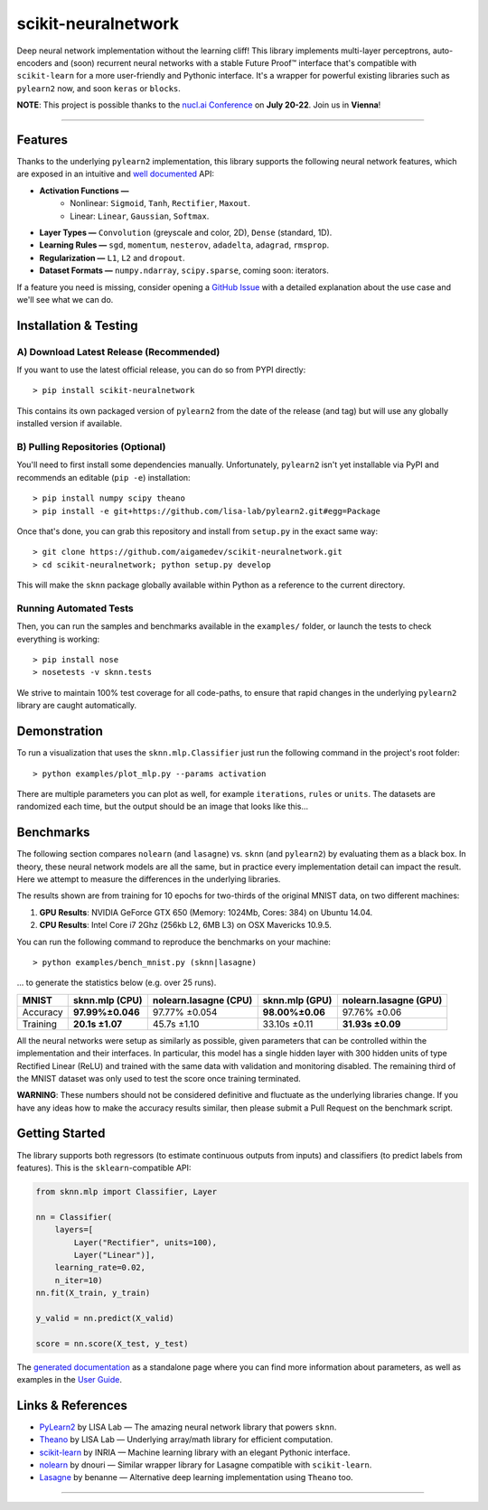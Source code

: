 scikit-neuralnetwork
====================

Deep neural network implementation without the learning cliff!  This library implements multi-layer perceptrons, auto-encoders and (soon) recurrent neural networks with a stable Future Proof™ interface that's compatible with ``scikit-learn`` for a more user-friendly and Pythonic interface. It's a wrapper for powerful existing libraries such as ``pylearn2`` now, and soon ``keras`` or ``blocks``.

**NOTE**: This project is possible thanks to the `nucl.ai Conference <http://nucl.ai/>`_ on **July 20-22**. Join us in **Vienna**!

|Build Status| |Documentation Status| |Code Coverage| |License Type| |Project Stars|

----

Features
--------

Thanks to the underlying ``pylearn2`` implementation, this library supports the following neural network features, which are exposed in an intuitive and `well documented <http://scikit-neuralnetwork.readthedocs.org/>`_ API:

* **Activation Functions —**
    * Nonlinear: ``Sigmoid``, ``Tanh``, ``Rectifier``, ``Maxout``.
    * Linear: ``Linear``, ``Gaussian``, ``Softmax``.
* **Layer Types —** ``Convolution`` (greyscale and color, 2D), ``Dense`` (standard, 1D).
* **Learning Rules —** ``sgd``, ``momentum``, ``nesterov``, ``adadelta``, ``adagrad``, ``rmsprop``.
* **Regularization —** ``L1``, ``L2`` and ``dropout``.
* **Dataset Formats —** ``numpy.ndarray``, ``scipy.sparse``, coming soon: iterators.

If a feature you need is missing, consider opening a `GitHub Issue <https://github.com/aigamedev/scikit-neuralnetwork/issues>`_ with a detailed explanation about the use case and we'll see what we can do.


Installation & Testing
----------------------

A) Download Latest Release (Recommended)
~~~~~~~~~~~~~~~~~~~~~~~~~~~~~~~~~~~~~~~~

If you want to use the latest official release, you can do so from PYPI directly::

    > pip install scikit-neuralnetwork

This contains its own packaged version of ``pylearn2`` from the date of the release (and tag) but will use any globally installed version if available.

B) Pulling Repositories (Optional)
~~~~~~~~~~~~~~~~~~~~~~~~~~~~~~~~~~

You'll need to first install some dependencies manually.  Unfortunately, ``pylearn2`` isn't yet installable via PyPI and recommends an editable (``pip -e``) installation::

    > pip install numpy scipy theano
    > pip install -e git+https://github.com/lisa-lab/pylearn2.git#egg=Package

Once that's done, you can grab this repository and install from ``setup.py`` in the exact same way::

    > git clone https://github.com/aigamedev/scikit-neuralnetwork.git
    > cd scikit-neuralnetwork; python setup.py develop
    
This will make the ``sknn`` package globally available within Python as a reference to the current directory.

Running Automated Tests
~~~~~~~~~~~~~~~~~~~~~~~

Then, you can run the samples and benchmarks available in the ``examples/`` folder, or launch the tests to check everything is working::

    > pip install nose
    > nosetests -v sknn.tests

.. image:: docs/console_tests.png

We strive to maintain 100% test coverage for all code-paths, to ensure that rapid changes in the underlying ``pylearn2`` library are caught automatically.


Demonstration
-------------

To run a visualization that uses the ``sknn.mlp.Classifier`` just run the following command in the project's root folder::

    > python examples/plot_mlp.py --params activation

There are multiple parameters you can plot as well, for example ``iterations``, ``rules`` or ``units``.  The datasets are randomized each time, but the output should be an image that looks like this...

.. image:: docs/plot_activation.png


Benchmarks
----------

The following section compares ``nolearn`` (and ``lasagne``) vs. ``sknn`` (and ``pylearn2``) by evaluating them as a black box.  In theory, these neural network models are all the same, but in practice every implementation detail can impact the result.  Here we attempt to measure the differences in the underlying libraries.

The results shown are from training for 10 epochs for two-thirds of the original MNIST data, on two different machines:

1. **GPU Results**: NVIDIA GeForce GTX 650 (Memory: 1024Mb, Cores: 384) on Ubuntu 14.04.
2. **CPU Results**: Intel Core i7 2Ghz (256kb L2, 6MB L3) on OSX Mavericks 10.9.5.

You can run the following command to reproduce the benchmarks on your machine::

    > python examples/bench_mnist.py (sknn|lasagne)

... to generate the statistics below (e.g. over 25 runs).

==========  ==================  =========================  ==================  =========================
   MNIST      sknn.mlp (CPU)      nolearn.lasagne (CPU)      sknn.mlp (GPU)      nolearn.lasagne (GPU)
==========  ==================  =========================  ==================  =========================
 Accuracy    **97.99%±0.046**          97.77% ±0.054        **98.00%±0.06**         97.76% ±0.06
 Training     **20.1s ±1.07**            45.7s ±1.10          33.10s ±0.11         **31.93s ±0.09**
==========  ==================  =========================  ==================  =========================

All the neural networks were setup as similarly as possible, given parameters that can be controlled within the implementation and their interfaces.  In particular, this model has a single hidden layer with 300 hidden units of type Rectified Linear (ReLU) and trained with the same data with validation and monitoring disabled.  The remaining third of the MNIST dataset was only used to test the score once training terminated.

**WARNING**: These numbers should not be considered definitive and fluctuate as the underlying libraries change.  If you have any ideas how to make the accuracy results similar, then please submit a Pull Request on the benchmark script.


Getting Started
---------------

The library supports both regressors (to estimate continuous outputs from inputs) and classifiers (to predict labels from features).  This is the ``sklearn``-compatible API:

.. code:: python

    from sknn.mlp import Classifier, Layer

    nn = Classifier(
        layers=[
            Layer("Rectifier", units=100),
            Layer("Linear")],
        learning_rate=0.02,
        n_iter=10)
    nn.fit(X_train, y_train)

    y_valid = nn.predict(X_valid)

    score = nn.score(X_test, y_test)

The `generated documentation <http://scikit-neuralnetwork.readthedocs.org/>`_ as a standalone page where you can find more information about parameters, as well as examples in the `User Guide <http://scikit-neuralnetwork.readthedocs.org/en/latest/guide.html>`_.


Links & References
------------------

* `PyLearn2 <https://github.com/lisa-lab/pylearn2>`_ by LISA Lab — The amazing neural network library that powers ``sknn``.
* `Theano <https://github.com/Theano/Theano>`_ by LISA Lab — Underlying array/math library for efficient computation.
* `scikit-learn <http://scikit-learn.org/>`_ by INRIA — Machine learning library with an elegant Pythonic interface.
* `nolearn <https://github.com/dnouri/nolearn>`_ by dnouri — Similar wrapper library for Lasagne compatible with ``scikit-learn``.
* `Lasagne <https://github.com/Lasagne/Lasagne>`_ by benanne — Alternative deep learning implementation using ``Theano`` too.

----

|Build Status| |Documentation Status| |Code Coverage| |License Type| |Project Stars|

.. |Build Status| image:: https://travis-ci.org/aigamedev/scikit-neuralnetwork.svg?branch=master
   :target: https://travis-ci.org/aigamedev/scikit-neuralnetwork

.. |Documentation Status| image:: https://readthedocs.org/projects/scikit-neuralnetwork/badge/?version=latest
    :target: http://scikit-neuralnetwork.readthedocs.org/

.. |Code Coverage| image:: https://coveralls.io/repos/aigamedev/scikit-neuralnetwork/badge.svg?branch=master
    :target: https://coveralls.io/r/aigamedev/scikit-neuralnetwork?branch=master

.. |License Type| image:: https://img.shields.io/badge/license-New%20BSD-blue.svg
    :target: https://github.com/aigamedev/scikit-neuralnetwork/blob/master/LICENSE

.. |Project Stars| image:: https://img.shields.io/github/stars/aigamedev/scikit-neuralnetwork.svg
    :target: https://github.com/aigamedev/scikit-neuralnetwork/stargazers    
